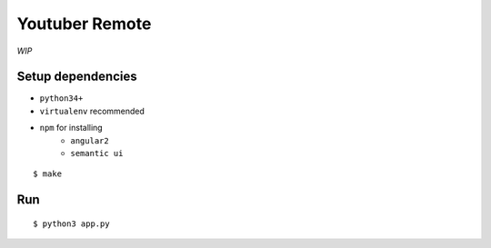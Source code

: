Youtuber Remote
===============================================================================

*WIP*


Setup dependencies
----------------------------------------------------------------------

- ``python34+``
- ``virtualenv`` recommended
- ``npm`` for installing
    + ``angular2``
    + ``semantic ui``

::

    $ make


Run
----------------------------------------------------------------------

::

    $ python3 app.py
